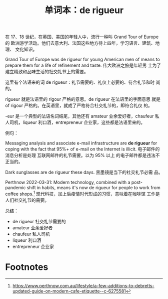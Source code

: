 #+layout: post
#+title: 单词本：de rigueur
#+categories: language
#+tags: Français

在 17、18 世纪，在英国、美国的年轻人中，流行一种叫 Grand Tour of Europe 的
欧洲游学活动。他们去意大利、法国这些地方待上四年，学习语言、建筑、地理、
文化知识。

Grand Tour of Europe was de rigueur for young American men of means to
prepare them for a life of refinement and taste. 伟大欧洲之旅是年轻男
士为了建立精致和品味生活的社交礼节上的需要。

这里有个法语来的词 de rigueur：礼节需要的、礼仪上必要的、符合礼节和时
尚的。

rigueur 就是法语里的 rigour 严格的意思。de rigueur 在法语里的字面意思
就是 of rigour 严格的。在英语里，就成了严格符合社交礼节的，即符合礼仪
的。

-eur 是一个典型的法语名词结尾，其他还有 amateur 业余爱好者，chaufeur
私人司机，liqueur 利口酒，entrepreneur 企业家，这些都是法语里来的。

例句：

Messaging analysis and associate e-mail infrastructure are *de rigueur*
for coping with the fact that 95%+ of e-mail on the Internet is
illicit. 电子邮件的消息分析是处理 互联网邮件的礼节需要。以为 95% 以上
的电子邮件都是违法不正当的。

Dark sunglasses are de rigueur these days. 黑墨镜是当下的社交礼节必需
品。

Perthnow 2022-03-31: Modern technology, combined with a post-pandemic
shift in habits, means it's now de rigueur for people to work from
coffee shops.[fn:1] 现代科技，加上后疫情时代形成的习惯，意味着在咖啡馆
工作是人们社交礼节的需要。

总结：
- de rigueur 社交礼节需要的
- amateur 业余爱好者
- chaufeur 私人司机
- liqueur 利口酒
- entrepreneur 企业家

* Footnotes

[fn:1] https://www.perthnow.com.au/lifestyle/a-few-additions-to-debretts-updated-guide-on-modern-cafe-etiquette--c-6275581
